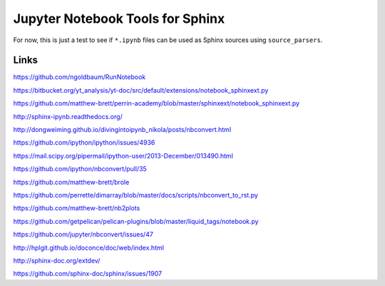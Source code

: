 Jupyter Notebook Tools for Sphinx
=================================

For now, this is just a test to see if ``*.ipynb`` files can be used as Sphinx
sources using ``source_parsers``.

Links
-----

https://github.com/ngoldbaum/RunNotebook

https://bitbucket.org/yt_analysis/yt-doc/src/default/extensions/notebook_sphinxext.py

https://github.com/matthew-brett/perrin-academy/blob/master/sphinxext/notebook_sphinxext.py

http://sphinx-ipynb.readthedocs.org/

http://dongweiming.github.io/divingintoipynb_nikola/posts/nbconvert.html

https://github.com/ipython/ipython/issues/4936

https://mail.scipy.org/pipermail/ipython-user/2013-December/013490.html

https://github.com/ipython/nbconvert/pull/35

https://github.com/matthew-brett/brole

https://github.com/perrette/dimarray/blob/master/docs/scripts/nbconvert_to_rst.py

https://github.com/matthew-brett/nb2plots

https://github.com/getpelican/pelican-plugins/blob/master/liquid_tags/notebook.py

https://github.com/jupyter/nbconvert/issues/47

http://hplgit.github.io/doconce/doc/web/index.html

http://sphinx-doc.org/extdev/

https://github.com/sphinx-doc/sphinx/issues/1907
